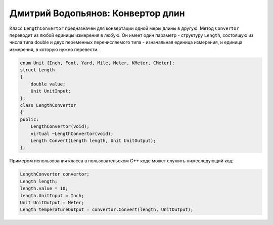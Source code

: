 Дмитрий Водопьянов: Конвертор длин
==================================

Класс ``LengthConvertor`` предназначен для конвертации одной меры длины в другую.
Метод ``Convertor`` переводит из любой единицы измерения в любую. Он имеет один параметр -
структуру ``Length``, состоящую из числа типа double и двух переменных перечисляемого типа -
изначальная единица измерения, и единица измерения, в которую нужно перевести.


.. code-block:: cpp

    enum Unit {Inch, Foot, Yard, Mile, Meter, KMeter, CMeter};
    struct Length
    {
        double value;
        Unit UnitInput;
    };
    class LengthConvertor
    {
    public:
        LengthConvertor(void);
        virtual ~LengthConvertor(void);
        Length Convert(Length length, Unit UnitOutput);
    };


Примером использования класса в пользовательском C++ коде может служить нижеследующий код:


.. code-block:: cpp

    LengthConvertor convertor;
    Length length;
    length.value = 10;
    length.UnitInput = Inch;
    Unit UnitOutput = Meter;
    Length temperatureOutput = convertor.Convert(length, UnitOutput);
